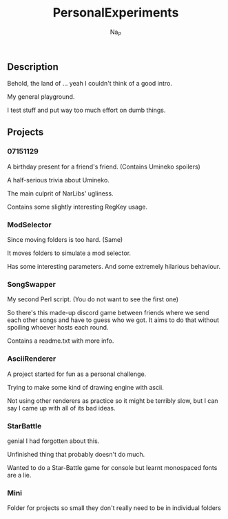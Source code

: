 #+title:  PersonalExperiments
#+author: Na_P

** Description
Behold, the land of ... yeah I couldn't think of a good intro.

My general playground. 

I test stuff and put way too much effort on dumb things.

** Projects
*** 07151129
A birthday present for a friend's friend.
(Contains Umineko spoilers)

A half-serious trivia about Umineko.

The main culprit of NarLibs' ugliness.

Contains some slightly interesting RegKey usage.

*** ModSelector
Since moving folders is too hard. 
(Same)

It moves folders to simulate a mod selector.

Has some interesting parameters.
And some extremely hilarious behaviour.

*** SongSwapper
My second Perl script.
(You do not want to see the first one)

So there's this made-up discord game between friends where we send each other songs and have to guess who we got. 
It aims to do that without spoiling whoever hosts each round.

Contains a readme.txt with more info.

*** AsciiRenderer
A project started for fun as a personal challenge.

Trying to make some kind of drawing engine with ascii.

Not using other renderers as practice so it might be terribly slow, but I can say I came up with all of its bad ideas.

*** StarBattle
genial I had forgotten about this.

Unfinished thing that probably doesn't do much.

Wanted to do a Star-Battle game for console but learnt monospaced fonts are a lie.

*** Mini
Folder for projects so small they don't really need to be in individual folders

